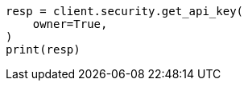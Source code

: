 // This file is autogenerated, DO NOT EDIT
// rest-api/security/get-api-keys.asciidoc:233

[source, python]
----
resp = client.security.get_api_key(
    owner=True,
)
print(resp)
----
